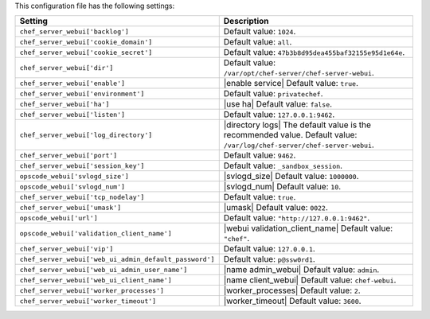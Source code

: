 .. The contents of this file are included in multiple topics.
.. This file should not be changed in a way that hinders its ability to appear in multiple documentation sets.

This configuration file has the following settings:

.. list-table::
   :widths: 200 300
   :header-rows: 1

   * - Setting
     - Description
   * - ``chef_server_webui['backlog']``
     - Default value: ``1024``.
   * - ``chef_server_webui['cookie_domain']``
     - Default value: ``all``.
   * - ``chef_server_webui['cookie_secret']``
     - Default value: ``47b3b8d95dea455baf32155e95d1e64e``.
   * - ``chef_server_webui['dir']``
     - Default value: ``/var/opt/chef-server/chef-server-webui``.
   * - ``chef_server_webui['enable']``
     - |enable service| Default value: ``true``.
   * - ``chef_server_webui['environment']``
     - Default value: ``privatechef``.
   * - ``chef_server_webui['ha']``
     - |use ha| Default value: ``false``.
   * - ``chef_server_webui['listen']``
     - Default value: ``127.0.0.1:9462``.
   * - ``chef_server_webui['log_directory']``
     - |directory logs| The default value is the recommended value. Default value: ``/var/log/chef-server/chef-server-webui``.
   * - ``chef_server_webui['port']``
     - Default value: ``9462``.
   * - ``chef_server_webui['session_key']``
     - Default value: ``_sandbox_session``.
   * - ``opscode_webui['svlogd_size']``
     - |svlogd_size| Default value: ``1000000``.
   * - ``opscode_webui['svlogd_num']``
     - |svlogd_num| Default value: ``10``.
   * - ``chef_server_webui['tcp_nodelay']``
     - Default value: ``true``.
   * - ``chef_server_webui['umask']``
     - |umask| Default value: ``0022``.
   * - ``opscode_webui['url']``
     - Default value: ``"http://127.0.0.1:9462"``.
   * - ``opscode_webui['validation_client_name']``
     - |webui validation_client_name| Default value: ``"chef"``.
   * - ``chef_server_webui['vip']``
     - Default value: ``127.0.0.1``.
   * - ``chef_server_webui['web_ui_admin_default_password']``
     - Default value: ``p@ssw0rd1``.
   * - ``chef_server_webui['web_ui_admin_user_name']``
     - |name admin_webui| Default value: ``admin``.
   * - ``chef_server_webui['web_ui_client_name']``
     - |name client_webui| Default value: ``chef-webui``.
   * - ``chef_server_webui['worker_processes']``
     - |worker_processes| Default value: ``2``.
   * - ``chef_server_webui['worker_timeout']``
     - |worker_timeout| Default value: ``3600``.
